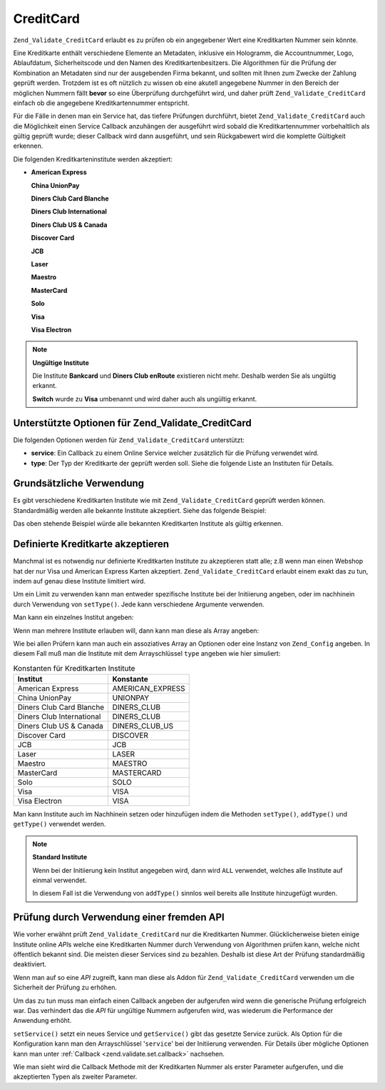 .. _zend.validate.set.creditcard:

CreditCard
==========

``Zend_Validate_CreditCard`` erlaubt es zu prüfen ob ein angegebener Wert eine Kreditkarten Nummer sein könnte.

Eine Kreditkarte enthält verschiedene Elemente an Metadaten, inklusive ein Hologramm, die Accountnummer, Logo,
Ablaufdatum, Sicherheitscode und den Namen des Kreditkartenbesitzers. Die Algorithmen für die Prüfung der
Kombination an Metadaten sind nur der ausgebenden Firma bekannt, und sollten mit Ihnen zum Zwecke der Zahlung
geprüft werden. Trotzdem ist es oft nützlich zu wissen ob eine akutell angegebene Nummer in den Bereich der
möglichen Nummern fällt **bevor** so eine Überprüfung durchgeführt wird, und daher prüft
``Zend_Validate_CreditCard`` einfach ob die angegebene Kreditkartennummer entspricht.

Für die Fälle in denen man ein Service hat, das tiefere Prüfungen durchführt, bietet
``Zend_Validate_CreditCard`` auch die Möglichkeit einen Service Callback anzuhängen der ausgeführt wird sobald
die Kreditkartennummer vorbehaltlich als gültig geprüft wurde; dieser Callback wird dann ausgeführt, und sein
Rückgabewert wird die komplette Gültigkeit erkennen.

Die folgenden Kreditkarteninstitute werden akzeptiert:

- **American Express**

  **China UnionPay**

  **Diners Club Card Blanche**

  **Diners Club International**

  **Diners Club US & Canada**

  **Discover Card**

  **JCB**

  **Laser**

  **Maestro**

  **MasterCard**

  **Solo**

  **Visa**

  **Visa Electron**

.. note::

   **Ungültige Institute**

   Die Institute **Bankcard** und **Diners Club enRoute** existieren nicht mehr. Deshalb werden Sie als ungültig
   erkannt.

   **Switch** wurde zu **Visa** umbenannt und wird daher auch als ungültig erkannt.

.. _zend.validate.set.creditcard.options:

Unterstützte Optionen für Zend_Validate_CreditCard
--------------------------------------------------

Die folgenden Optionen werden für ``Zend_Validate_CreditCard`` unterstützt:

- **service**: Ein Callback zu einem Online Service welcher zusätzlich für die Prüfung verwendet wird.

- **type**: Der Typ der Kreditkarte der geprüft werden soll. Siehe die folgende Liste an Instituten für Details.

.. _zend.validate.set.creditcard.basic:

Grundsätzliche Verwendung
-------------------------

Es gibt verschiedene Kreditkarten Institute wie mit ``Zend_Validate_CreditCard`` geprüft werden können.
Standardmäßig werden alle bekannte Institute akzeptiert. Siehe das folgende Beispiel:

.. code-block:: php
   :linenos:

   $valid = new Zend_Validate_CreditCard();
   if ($valid->isValid($input)) {
       // Die Eingabe scheint gültig zu sein
   } else {
       // Die Eingabe ist ungültig
   }

Das oben stehende Beispiel würde alle bekannten Kreditkarten Institute als gültig erkennen.

.. _zend.validate.set.creditcard.institute:

Definierte Kreditkarte akzeptieren
----------------------------------

Manchmal ist es notwendig nur definierte Kreditkarten Institute zu akzeptieren statt alle; z.B wenn man einen
Webshop hat der nur Visa und American Express Karten akzeptiert. ``Zend_Validate_CreditCard`` erlaubt einem exakt
das zu tun, indem auf genau diese Institute limitiert wird.

Um ein Limit zu verwenden kann man entweder spezifische Institute bei der Initiierung angeben, oder im nachhinein
durch Verwendung von ``setType()``. Jede kann verschiedene Argumente verwenden.

Man kann ein einzelnes Institut angeben:

.. code-block:: php
   :linenos:

   $valid = new Zend_Validate_CreditCard(
       Zend_Validate_CreditCard::AMERICAN_EXPRESS
   );

Wenn man mehrere Institute erlauben will, dann kann man diese als Array angeben:

.. code-block:: php
   :linenos:

   $valid = new Zend_Validate_CreditCard(array(
       Zend_Validate_CreditCard::AMERICAN_EXPRESS,
       Zend_Validate_CreditCard::VISA
   ));

Wie bei allen Prüfern kann man auch ein assoziatives Array an Optionen oder eine Instanz von ``Zend_Config``
angeben. In diesem Fall muß man die Institute mit dem Arrayschlüssel ``type`` angeben wie hier simuliert:

.. code-block:: php
   :linenos:

   $valid = new Zend_Validate_CreditCard(array(
       'type' => array(Zend_Validate_CreditCard::AMERICAN_EXPRESS)
   ));

.. _zend.validate.set.creditcard.institute.table:

.. table:: Konstanten für Kreditkarten Institute

   +-------------------------+----------------+
   |Institut                 |Konstante       |
   +=========================+================+
   |American Express         |AMERICAN_EXPRESS|
   +-------------------------+----------------+
   |China UnionPay           |UNIONPAY        |
   +-------------------------+----------------+
   |Diners Club Card Blanche |DINERS_CLUB     |
   +-------------------------+----------------+
   |Diners Club International|DINERS_CLUB     |
   +-------------------------+----------------+
   |Diners Club US & Canada  |DINERS_CLUB_US  |
   +-------------------------+----------------+
   |Discover Card            |DISCOVER        |
   +-------------------------+----------------+
   |JCB                      |JCB             |
   +-------------------------+----------------+
   |Laser                    |LASER           |
   +-------------------------+----------------+
   |Maestro                  |MAESTRO         |
   +-------------------------+----------------+
   |MasterCard               |MASTERCARD      |
   +-------------------------+----------------+
   |Solo                     |SOLO            |
   +-------------------------+----------------+
   |Visa                     |VISA            |
   +-------------------------+----------------+
   |Visa Electron            |VISA            |
   +-------------------------+----------------+

Man kann Institute auch im Nachhinein setzen oder hinzufügen indem die Methoden ``setType()``, ``addType()`` und
``getType()`` verwendet werden.

.. code-block:: php
   :linenos:

   $valid = new Zend_Validate_CreditCard();
   $valid->setType(array(
       Zend_Validate_CreditCard::AMERICAN_EXPRESS,
       Zend_Validate_CreditCard::VISA
   ));

.. note::

   **Standard Institute**

   Wenn bei der Initiierung kein Institut angegeben wird, dann wird ``ALL`` verwendet, welches alle Institute auf
   einmal verwendet.

   In diesem Fall ist die Verwendung von ``addType()`` sinnlos weil bereits alle Institute hinzugefügt wurden.

.. _zend.validate.set.creditcard.servicecheck:

Prüfung durch Verwendung einer fremden API
------------------------------------------

Wie vorher erwähnt prüft ``Zend_Validate_CreditCard`` nur die Kreditkarten Nummer. Glücklicherweise bieten
einige Institute online *API*\ s welche eine Kreditkarten Nummer durch Verwendung von Algorithmen prüfen kann,
welche nicht öffentlich bekannt sind. Die meisten dieser Services sind zu bezahlen. Deshalb ist diese Art der
Prüfung standardmäßig deaktiviert.

Wenn man auf so eine *API* zugreift, kann man diese als Addon für ``Zend_Validate_CreditCard`` verwenden um die
Sicherheit der Prüfung zu erhöhen.

Um das zu tun muss man einfach einen Callback angeben der aufgerufen wird wenn die generische Prüfung erfolgreich
war. Das verhindert das die *API* für ungültige Nummern aufgerufen wird, was wiederum die Performance der
Anwendung erhöht.

``setService()`` setzt ein neues Service und ``getService()`` gibt das gesetzte Service zurück. Als Option für
die Konfiguration kann man den Arrayschlüssel '``service``' bei der Initiierung verwenden. Für Details über
mögliche Optionen kann man unter :ref:`Callback <zend.validate.set.callback>` nachsehen.

.. code-block:: php
   :linenos:

   // Die eigene Service Klasse
   class CcService
   {
       public function checkOnline($cardnumber, $types)
       {
           // einige online Prüfungen
       }
   }

   // Die Prüfung
   $service = new CcService();
   $valid   = new Zend_Validate_CreditCard(Zend_Validate_CreditCard::VISA);
   $valid->setService(array($service, 'checkOnline'));

Wie man sieht wird die Callback Methode mit der Kreditkarten Nummer als erster Parameter aufgerufen, und die
akzeptierten Typen als zweiter Parameter.


